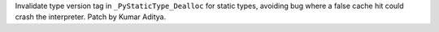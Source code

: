 Invalidate type version tag in ``_PyStaticType_Dealloc`` for static types, avoiding bug where a false cache hit could crash the interpreter. Patch by Kumar Aditya.
